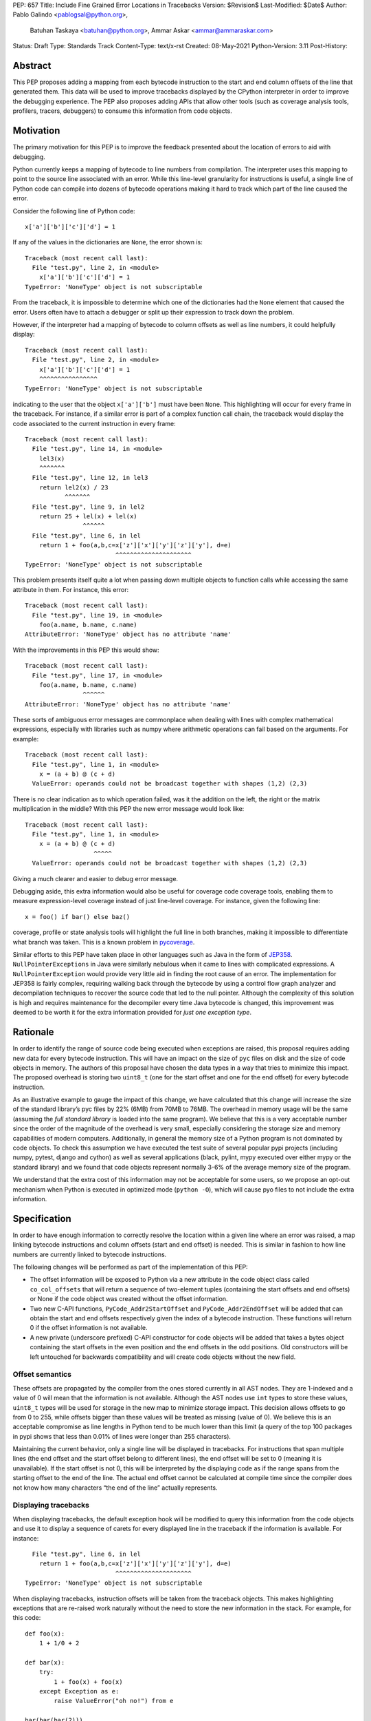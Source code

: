 PEP: 657
Title: Include Fine Grained Error Locations in Tracebacks
Version: $Revision$
Last-Modified: $Date$
Author: Pablo Galindo <pablogsal@python.org>,
        Batuhan Taskaya <batuhan@python.org>,
        Ammar Askar <ammar@ammaraskar.com>
Status: Draft
Type: Standards Track
Content-Type: text/x-rst
Created: 08-May-2021
Python-Version: 3.11
Post-History:

Abstract
========

This PEP proposes adding a mapping from each bytecode instruction to the start
and end column offsets of the line that generated them. This data will be used
to improve tracebacks displayed by the CPython interpreter in order to improve
the debugging experience. The PEP also proposes adding APIs that allow other
tools (such as coverage analysis tools, profilers, tracers, debuggers) to
consume this information from code objects.

Motivation
==========

The primary motivation for this PEP is to improve the feedback presented about the location of errors to aid with debugging.

Python currently keeps a mapping of bytecode to line numbers from compilation.
The interpreter uses this mapping to point to the source line associated with
an error. While this line-level granularity for instructions is useful, a
single line of Python code can compile into dozens of bytecode operations
making it hard to track which part of the line caused the error.

Consider the following line of Python code::

    x['a']['b']['c']['d'] = 1

If any of the values in the dictionaries are ``None``, the error shown is::

    Traceback (most recent call last):
      File "test.py", line 2, in <module>
        x['a']['b']['c']['d'] = 1
    TypeError: 'NoneType' object is not subscriptable

From the traceback, it is impossible to determine which one of the dictionaries
had the ``None`` element that caused the error. Users often have to attach a
debugger or split up their expression to track down the problem.

However, if the interpreter had a mapping of bytecode to column offsets as well
as line numbers, it could helpfully display::

    Traceback (most recent call last):
      File "test.py", line 2, in <module>
        x['a']['b']['c']['d'] = 1
        ^^^^^^^^^^^^^^^^
    TypeError: 'NoneType' object is not subscriptable

indicating to the user that the object ``x['a']['b']`` must have been ``None``.
This highlighting will occur for every frame in the traceback. For instance, if
a similar error is part of a complex function call chain, the traceback would
display the code associated to the current instruction in every frame::

    Traceback (most recent call last):
      File "test.py", line 14, in <module>
        lel3(x)
        ^^^^^^^
      File "test.py", line 12, in lel3
        return lel2(x) / 23
               ^^^^^^^
      File "test.py", line 9, in lel2
        return 25 + lel(x) + lel(x)
                    ^^^^^^
      File "test.py", line 6, in lel
        return 1 + foo(a,b,c=x['z']['x']['y']['z']['y'], d=e)
                             ^^^^^^^^^^^^^^^^^^^^^
    TypeError: 'NoneType' object is not subscriptable

This problem presents itself quite a lot when passing down multiple objects to
function calls while accessing the same attribute in them. For instance, this
error::

    Traceback (most recent call last):
      File "test.py", line 19, in <module>
        foo(a.name, b.name, c.name)
    AttributeError: 'NoneType' object has no attribute 'name'

With the improvements in this PEP this would show::

    Traceback (most recent call last):
      File "test.py", line 17, in <module>
        foo(a.name, b.name, c.name)
                    ^^^^^^
    AttributeError: 'NoneType' object has no attribute 'name'


These sorts of ambiguous error messages are commonplace when dealing with lines
with complex mathematical expressions, especially with libraries such as numpy
where arithmetic operations can fail based on the arguments. For example: ::

    Traceback (most recent call last):
      File "test.py", line 1, in <module>
        x = (a + b) @ (c + d)
      ValueError: operands could not be broadcast together with shapes (1,2) (2,3)

There is no clear indication as to which operation failed, was it the addition
on the left, the right or the matrix multiplication in the middle? With this
PEP the new error message would look like::

    Traceback (most recent call last):
      File "test.py", line 1, in <module>
        x = (a + b) @ (c + d)
                       ^^^^^
      ValueError: operands could not be broadcast together with shapes (1,2) (2,3)

Giving a much clearer and easier to debug error message.


Debugging aside, this extra information would also be useful for coverage code
coverage tools, enabling them to measure expression-level coverage instead of
just line-level coverage. For instance, given the following line: ::

    x = foo() if bar() else baz()

coverage, profile or state analysis tools will highlight the full line in both
branches, making it impossible to differentiate what branch was taken. This is
a known problem in pycoverage_.

Similar efforts to this PEP have taken place in other languages such as Java in
the form of JEP358_. ``NullPointerExceptions`` in Java were similarly nebulous when
it came to lines with complicated expressions. A ``NullPointerException`` would
provide very little aid in finding the root cause of an error. The
implementation for JEP358 is fairly complex, requiring walking back through the
bytecode by using a control flow graph analyzer and decompilation techniques to
recover the source code that led to the null pointer. Although the complexity
of this solution is high and requires maintenance for the decompiler every time
Java bytecode is changed, this improvement was deemed to be worth it for the
extra information provided for *just one exception type*.


Rationale
=========

In order to identify the range of source code being executed when exceptions
are raised, this proposal requires adding new data for every bytecode
instruction. This will have an impact on the size of ``pyc`` files on disk and
the size of code objects in memory. The authors of this proposal have chosen
the data types in a way that tries to minimize this impact. The proposed
overhead is storing two ``uint8_t`` (one for the start offset and one for the
end offset) for every bytecode instruction.

As an illustrative example to gauge the impact of this change, we have
calculated that this change will increase the size of the standard library’s
pyc files by 22% (6MB) from 70MB to 76MB. The overhead in memory usage will be
the same (assuming the *full standard library* is loaded into the same
program). We believe that this is a very acceptable number since the order of
the magnitude of the overhead is very small, especially considering the storage
size and memory capabilities of modern computers. Additionally, in general the
memory size of a Python program is not dominated by code objects. To check this
assumption we have executed the test suite of several popular pypi projects
(including numpy, pytest, django and cython) as well as several applications
(black, pylint, mypy executed over either mypy or the standard library) and we
found that code objects represent normally 3-6% of the average memory size of
the program.

We understand that the extra cost of this information may not be acceptable for
some users, so we propose an opt-out mechanism when Python is executed in
optimized mode (``python -O``), which will cause pyo files to not include the
extra information.


Specification
=============

In order to have enough information to correctly resolve the location within a
given line where an error was raised, a map linking bytecode instructions and
column offsets (start and end offset) is needed. This is similar in fashion to
how line numbers are currently linked to bytecode instructions.

The following changes will be performed as part of the implementation of this PEP:

* The offset information will be exposed to Python via a new attribute in the
  code object class called ``co_col_offsets`` that will return a sequence of
  two-element tuples (containing the start offsets and end offsets) or None if
  the code object was created without the offset information. 
* Two new C-API functions, ``PyCode_Addr2StartOffset`` and
  ``PyCode_Addr2EndOffset`` will be added that can obtain the start and end
  offsets respectively given the index of a bytecode instruction. These
  functions will return 0 if the offset information is not available. 
* A new private (underscore prefixed) C-API constructor for code objects will
  be added that takes a bytes object containing the start offsets in the even
  position and the end offsets in the odd positions. Old constructors will be
  left untouched for backwards compatibility and will create code objects
  without the new field.

Offset semantics
^^^^^^^^^^^^^^^^

These offsets are propagated by the compiler from the ones stored currently in
all AST nodes. They are 1-indexed and a value of 0 will mean that the
information is not available. Although the AST nodes use ``int`` types to store
these values, ``uint8_t`` types will be used for storage in the new map to
minimize storage impact. This decision allows offsets to go from 0 to 255,
while offsets bigger than these values will be treated as missing (value of 0).
We believe this is an acceptable compromise as line lengths in Python tend to
be much lower than this limit (a query of the top 100 packages in pypi shows
that less than 0.01% of lines were longer than 255 characters).

Maintaining the current behavior, only a single line will be displayed in
tracebacks. For instructions that span multiple lines (the end offset and the
start offset belong to different lines), the end offset will be set to 0
(meaning it is unavailable). If the start offset is not 0, this will be
interpreted by the displaying code as if the range spans from the starting
offset to the end of the line. The actual end offset cannot be calculated at
compile time since the compiler does not know how many characters “the end of
the line” actually represents.

Displaying tracebacks
^^^^^^^^^^^^^^^^^^^^^

When displaying tracebacks, the default exception hook will be modified to
query this information from the code objects and use it to display a sequence
of carets for every displayed line in the traceback if the information is
available. For instance::

      File "test.py", line 6, in lel
        return 1 + foo(a,b,c=x['z']['x']['y']['z']['y'], d=e)
                             ^^^^^^^^^^^^^^^^^^^^^
    TypeError: 'NoneType' object is not subscriptable

When displaying tracebacks, instruction offsets will be taken from the
traceback objects. This makes highlighting exceptions that are re-raised work
naturally without the need to store the new information in the stack. For
example, for this code::

    def foo(x):
        1 + 1/0 + 2

    def bar(x):
        try:
            1 + foo(x) + foo(x)
        except Exception as e:
            raise ValueError("oh no!") from e

    bar(bar(bar(2)))

The printed traceback would look like this::

    Traceback (most recent call last):
      File "test.py", line 6, in bar
        1 + foo(x) + foo(x)
            ^^^^^^
      File "test.py", line 2, in foo
        1 + 1/0 + 2
            ^^^
    ZeroDivisionError: division by zero

    The above exception was the direct cause of the following exception:

    Traceback (most recent call last):
      File "test.py", line 10, in <module>
        bar(bar(bar(2)))
                ^^^^^^
      File "test.py", line 8, in bar
        raise ValueError("oh no!") from e
        ^^^^^^^^^^^^^^^^^^^^^^^^^^^^^^^^^
    ValueError: oh no

While this code::

    def foo(x):
        1 + 1/0 + 2
    def bar(x):
        try:
            1 + foo(x) + foo(x)
        except Exception:
            raise
    bar(bar(bar(2)))

Will be displayed as::

    Traceback (most recent call last):
      File "test.py", line 10, in <module>
        bar(bar(bar(2)))
                ^^^^^^
      File "test.py", line 6, in bar
        1 + foo(x) + foo(x)
            ^^^^^^
      File "test.py", line 2, in foo
        1 + 1/0 + 2
            ^^^
    ZeroDivisionError: division by zero


Opt-out mechanism
^^^^^^^^^^^^^^^^^

To offer an opt-out mechanism for those users that care about the storage and
memory overhead, the functionality will be deactivated along with the extra
information when Python is executed in optimized mode (``python -O``) resulting
in ``pyo`` files not having the overhead associated with the extra required
data.

To allow third party tools and other programs that are currently parsing
tracebacks to catch up and to allow users to deactivate the new feature, the
following methods will be provided to deactivate displaying the new highlight
carets (but not to avoid to storing the data, users will need to use Python in
optimized mode for that):

* A new environment variable: ``PY_DEACTIVATE_TRACEBACK_RANGES``
* A new command line option for the dev mode: ``python -Xnotracebackranges``.

These flags will be removed in the next version of the Python interpreter
(counting from the version that releases this feature).

Backwards Compatibility
=======================

The change is fully backwards compatible.


Reference Implementation
========================

A reference implementation can be found in the implementation_ fork.

Rejected Ideas
==============

Include end line number
^^^^^^^^^^^^^^^^^^^^^^^
Some instructions can span across multiple lines and therefore the end offset
and the start offset can be located in two different lines. We have decided to
set the value for the start offset to the correct value and set a value of 0 to
the end offset. This will result in highlighting the entire line starting from
the value of the starting offset. The reason behind this decision is that
storing the end line will require us to store another field similar to
``co_lnotab``, however, our traceback machinery only highlights a single line
per frame so this information would only be used to decide to highlight to the
end of the line. On the other hand, the end line could be useful for other
tools such as coverage-measuring tools and tracers.

Have a configure flag to opt out
^^^^^^^^^^^^^^^^^^^^^^^^^^^^^^^^
Having a configure flag to opt out of the overhead even when executing Python
in non-optimized mode may sound desirable, but it may cause problems when
reading pyc files that were created with a version of the interpreter that was
not compiled with the flag activated. This can lead to crashes that would be
very difficult to debug for regular users and will make different pyc files
incompatible between each other. As this pyc could be shipped as part of
libraries or applications without the original source, it is also not always
possible to force recompilation of said pyc files. For these reasons we have
decided to use the -O flag to opt-out of this behaviour. 

Lazy loading of column information
^^^^^^^^^^^^^^^^^^^^^^^^^^^^^^^^^^
One potential solution to reduce the memory usage of this feature is to not
load the column information from the pyc file when code is imported. Only if an
uncaught exception bubbles up or if a call to the C-API functions is made will
the column information be loaded from the pyc file. This is similar to how we
only read source lines to display them in the traceback when an exception
bubbles up. While this would indeed lower memory usage, it also results in a
far more complex implementation requiring changes to the importing machinery to
selectively ignore a part of the code object. We consider this an interesting
avenue to explore but ultimately we think is out of the scope for this particular
PEP. It also means that column information will not be available if the user is
not using pyc files or for code objects created dynamically at runtime.

Implement compression
^^^^^^^^^^^^^^^^^^^^^
Although it would be possible to implement some form of compression over the
pyc files and the new data in code objects, we believe that this is out of the
scope of this proposal due to its larger impact (in the case of pyc files) and
the fact that we expect column offsets to not compress well due to the lack of
patterns in them (in case of the new data in code objects).

Acknowledgments
===============
Thanks to Carl Friedrich Bolz-Tereick for showing an initial prototype of this
idea for the Pypy interpreter and for the helpful discussion.


References
==========

.. _JEP358: https://openjdk.java.net/jeps/358
.. _implementation: https://github.com/colnotab/cpython/tree/bpo-43950
.. _pycoverage: https://github.com/nedbat/coveragepy/issues/509

Copyright
=========

This document is placed in the public domain or under the
CC0-1.0-Universal license, whichever is more permissive.

..
   Local Variables:
   mode: indented-text
   indent-tabs-mode: nil
   sentence-end-double-space: t
   fill-column: 70
   coding: utf-8
   End:

